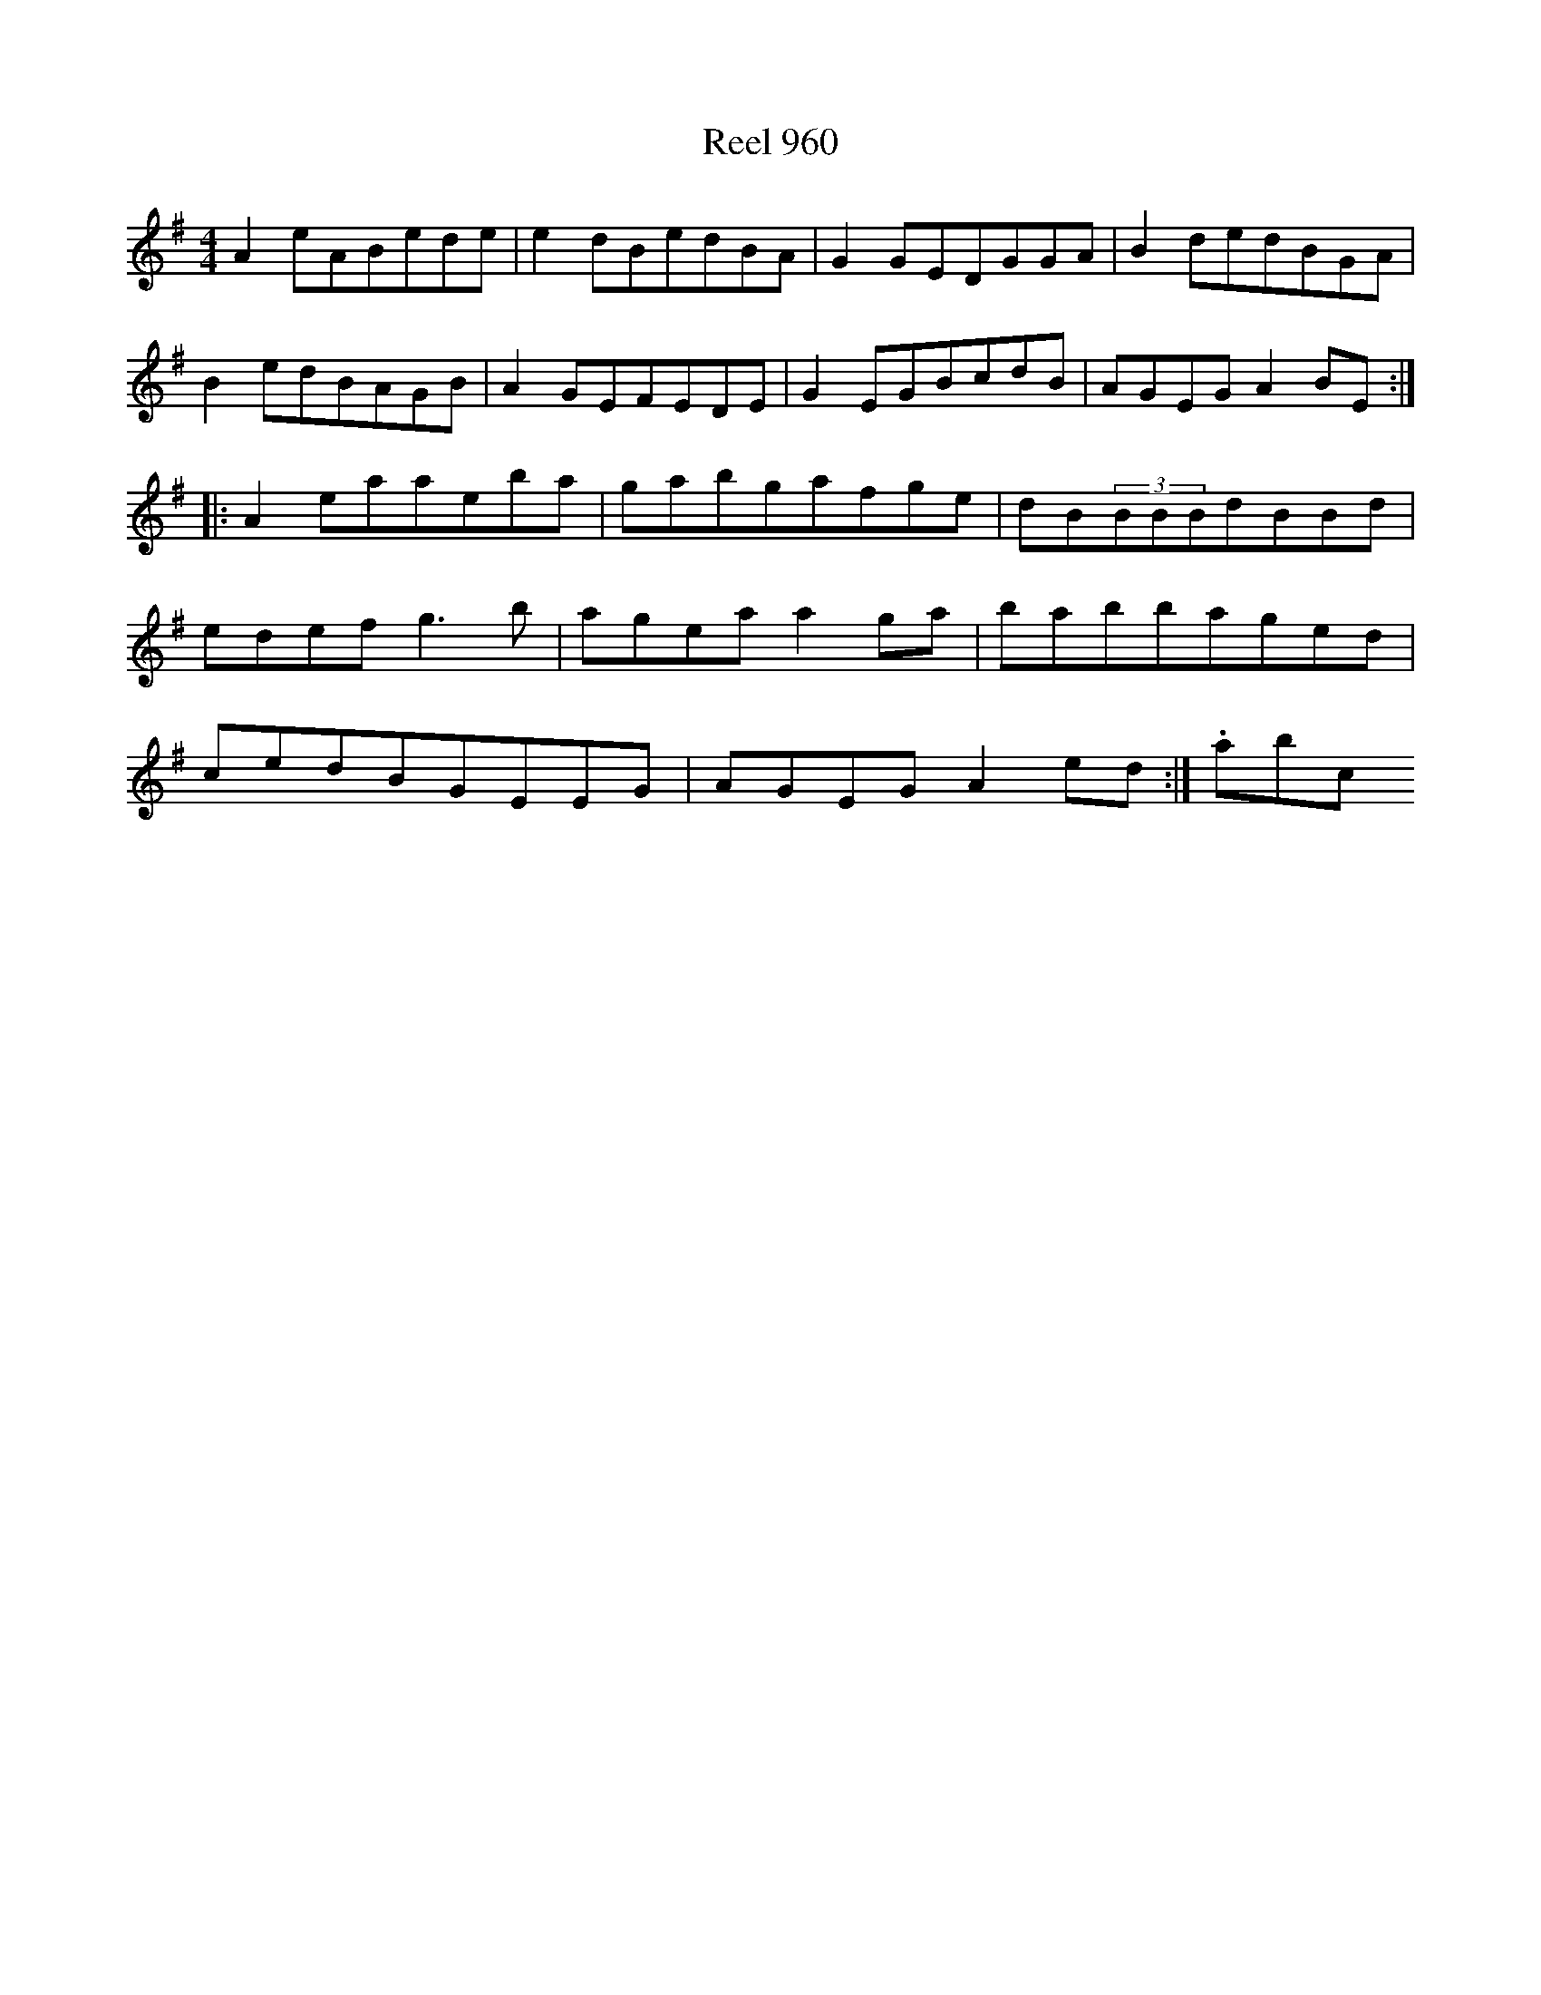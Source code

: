 X:960
T:Reel 960
L:1/8
M: 4/4
K: A Dorian
A2eABede|e2dBedBA|G2GEDGGA|B2dedBGA|B2edBAGB|A2GEFEDE|G2EGBcdB|AGEGA2BE:||:A2eaaeba|gabgafge|dB(3BBBdBBd|edefg3b|ageaa2ga|babbaged|cedBGEEG|AGEGA2ed:|.abc